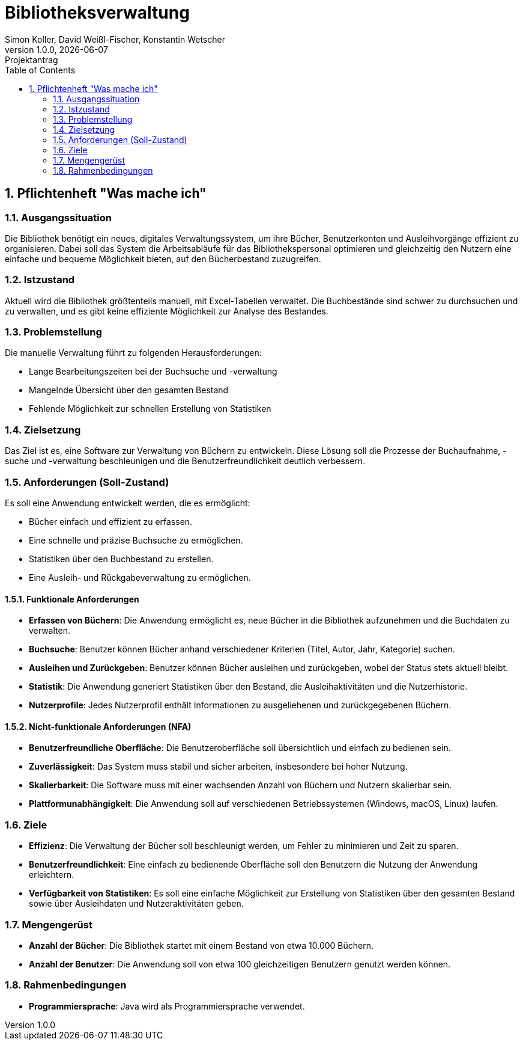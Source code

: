 = Bibliotheksverwaltung
Simon Koller, David Weißl-Fischer, Konstantin Wetscher
1.0.0, {docdate}: Projektantrag
ifndef::imagesdir[:imagesdir: images]
//:toc-placement!:  // prevents the generation of the doc at this position, so it can be printed afterwards
:sourcedir: ../src/main/java
:icons: font
:sectnums:    // Nummerierung der Überschriften / section numbering
:toc: left

//Need this blank l
// print the toc here (not at the default position)
//toc::[]

== Pflichtenheft "Was mache ich"


=== Ausgangssituation
Die Bibliothek benötigt ein neues, digitales Verwaltungssystem, um ihre Bücher, Benutzerkonten und Ausleihvorgänge effizient zu organisieren.
Dabei soll das System die Arbeitsabläufe für das Bibliothekspersonal optimieren und gleichzeitig den Nutzern eine einfache und bequeme Möglichkeit bieten, auf den Bücherbestand zuzugreifen.

=== Istzustand
Aktuell wird die Bibliothek größtenteils manuell, mit Excel-Tabellen verwaltet.
Die Buchbestände sind schwer zu durchsuchen und zu verwalten, und es gibt keine effiziente Möglichkeit zur Analyse des Bestandes.

=== Problemstellung
Die manuelle Verwaltung führt zu folgenden Herausforderungen:

* Lange Bearbeitungszeiten bei der Buchsuche und -verwaltung
* Mangelnde Übersicht über den gesamten Bestand
* Fehlende Möglichkeit zur schnellen Erstellung von Statistiken

=== Zielsetzung
Das Ziel ist es, eine Software zur Verwaltung von Büchern zu entwickeln.
Diese Lösung soll die Prozesse der Buchaufnahme, -suche und -verwaltung beschleunigen und die Benutzerfreundlichkeit deutlich verbessern.

=== Anforderungen (Soll-Zustand)
Es soll eine Anwendung entwickelt werden, die es ermöglicht:

* Bücher einfach und effizient zu erfassen.
* Eine schnelle und präzise Buchsuche zu ermöglichen.
* Statistiken über den Buchbestand zu erstellen.
* Eine Ausleih- und Rückgabeverwaltung zu ermöglichen.

==== Funktionale Anforderungen

* **Erfassen von Büchern**: Die Anwendung ermöglicht es, neue Bücher in die Bibliothek aufzunehmen und die Buchdaten zu verwalten.
* **Buchsuche**: Benutzer können Bücher anhand verschiedener Kriterien (Titel, Autor, Jahr, Kategorie) suchen.
* **Ausleihen und Zurückgeben**: Benutzer können Bücher ausleihen und zurückgeben, wobei der Status stets aktuell bleibt.
* **Statistik**: Die Anwendung generiert Statistiken über den Bestand, die Ausleihaktivitäten und die Nutzerhistorie.
* **Nutzerprofile**: Jedes Nutzerprofil enthält Informationen zu ausgeliehenen und zurückgegebenen Büchern.

==== Nicht-funktionale Anforderungen (NFA)

* **Benutzerfreundliche Oberfläche**: Die Benutzeroberfläche soll übersichtlich und einfach zu bedienen sein.
* **Zuverlässigkeit**: Das System muss stabil und sicher arbeiten, insbesondere bei hoher Nutzung.
* **Skalierbarkeit**: Die Software muss mit einer wachsenden Anzahl von Büchern und Nutzern skalierbar sein.
* **Plattformunabhängigkeit**: Die Anwendung soll auf verschiedenen Betriebssystemen (Windows, macOS, Linux) laufen.

=== Ziele

* **Effizienz**: Die Verwaltung der Bücher soll beschleunigt werden, um Fehler zu minimieren und Zeit zu sparen.
* **Benutzerfreundlichkeit**: Eine einfach zu bedienende Oberfläche soll den Benutzern die Nutzung der Anwendung erleichtern.
* **Verfügbarkeit von Statistiken**: Es soll eine einfache Möglichkeit zur Erstellung von Statistiken über den gesamten Bestand sowie über Ausleihdaten und Nutzeraktivitäten geben.

=== Mengengerüst

* **Anzahl der Bücher**: Die Bibliothek startet mit einem Bestand von etwa 10.000 Büchern.
* **Anzahl der Benutzer**: Die Anwendung soll von etwa 100 gleichzeitigen Benutzern genutzt werden können.

=== Rahmenbedingungen

* **Programmiersprache**: Java wird als Programmiersprache verwendet.

